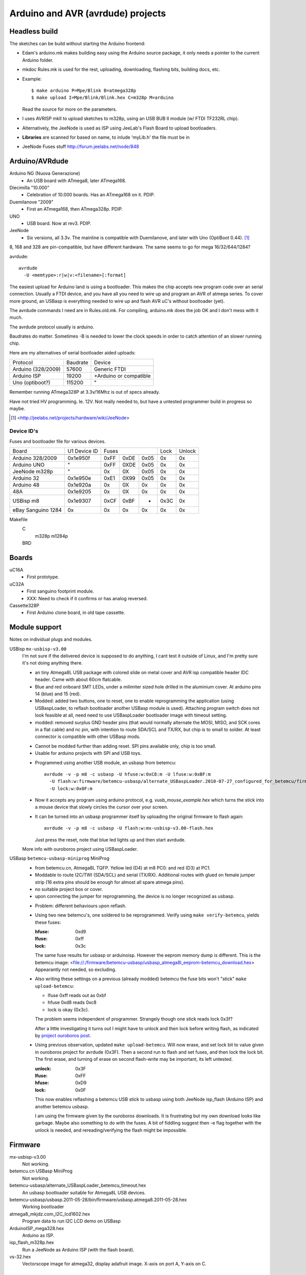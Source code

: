 Arduino and AVR (avrdude) projects
==================================


Headless build
--------------
The sketches can be build without starting the Arduino frontend:

- Edam's arduino.mk makes building easy using the Arduino source package,
  it only needs a pointer to the current Arduino folder.
- mkdoc Rules.mk is used for the rest, uploading, downloading, flashing bits, building docs, etc.
- Example::

    $ make arduino P=Mpe/Blink B=atmega328p
    $ make upload I=Mpe/Blink/Blink.hex C=m328p M=arduino

  Read the source for more on the parameters.
- I uses AVRISP mkII to upload sketches to m328p, using an USB BUB II module (w/ FTDI TF232RL chip).
- Alternatively, the JeeNode is used as ISP using JeeLab's Flash Board to upload
  bootloaders.

- **Libraries** are scanned for based on name, to inlude 'myLib.h' the file must
  be in

* JeeNode Fuses stuff http://forum.jeelabs.net/node/848

Arduino/AVRdude
----------------
Arduino NG (Nuova Generazione)
  - An USB board with ATmega8, later ATmega168.
Diecimilla "10.000"
  - Celebration of 10.000 boards. Has an ATmega168 on it. PDIP.
Duemilanove "2009"
  - First an ATmega168, then ATmega328p. PDIP.
UNO
  - USB board. Now at rev3. PDIP.
JeeNode
  - Six versions, all 3.3v.
    The mainline is compatible with Duemilanove, and later
    with Uno (OptiBoot 0.44). [#]_

8, 168 and 328 are pin-compatible, but have different hardware.
The same seems to go for mega 16/32/644/1284?

avrdude::

  avrdude
    -U <memtype>:r|w|v:<filename>[:format]

The easiest upload for Arduino land is using a bootloader.
This makes the chip accepts new program code over an serial connection.
Usually a FTDI device, and you have all you need to wire up and program an
AVR of atmega series.
To cover more ground, an USBasp is everything needed to wire up and flash AVR
uC's without bootloader (yet).

The avrdude commands I need are in Rules.old.mk.
For compiling, arduino.mk does the job OK and I don't mess with it much.

The avrdude protocol usually is arduino.

Baudrates do matter.
Sometimes -B is needed to lower the clock speeds in order to catch attention of
an slower running chip.

Here are my alternatives of serial bootloader aided uploads:

=================== ========= ========================
Protocol            Baudrate  Device
------------------- --------- ------------------------
Arduino (328/2009)  57600     Generic FTDI
Arduino ISP         19200     +Arduino or compatible
Uno (optiboot?)     115200    "
=================== ========= ========================

Remember running ATmega328P at 3.3v/16Mhz is out of specs already.

Have not tried HV programming. Ie. 12V.
Not really needed to, but have a untested programmer build in progress so maybe.


.. [#] <http://jeelabs.net/projects/hardware/wiki/JeeNode>

Device ID's
_____________

Fuses and bootloader file for various devices.

=================== ============== ===== ===== ===== ===== ======
Board               U1 Device ID   Fuses             Lock  Unlock
------------------- -------------- ----------------- ----- ------
                                   Low   High  Ext
------------------- -------------- ----- ----- ----- ----- ------
Arduino 328/2009    0x1e950f       0xFF  0xDE  0x05  0x    0x
Arduino UNO         "              0xFF  0XDE  0x05  0x    0x
JeeNode m328p       "              0x    0X    0x05  0x    0x
Arduino 32          0x1e950e       0xE1  0X99  0x05  0x    0x
Arduino 48          0x1e920a       0x    0X    0x    0x    0x
48A                 0x1e9205       0x    0X    0x    0x    0x
USBisp m8           0x1e9307       0xCF  0xBF  -     0x3C  0x
eBay Sanguino 1284  0x             0x    0x    0x    0x    0x
=================== ============== ===== ===== ===== ===== ======

Makefile
  C
    m328p m1284p
  BRD
    ..

Boards
------
uC16A
  - First prototype.
uC32A
  - First sanguino footprint module.
  - XXX: Need to check if it confirms or has analog reversed.
Cassette328P
  - First Arduino clone board, in old tape cassette.

Module support
--------------
Notes on individual plugs and modules.

USBisp ``mx-usbisp-v3.00``
  I'm not sure if the delivered device is supposed to do anything, I cant test
  it outside of Linux, and I'm pretty sure it's not doing anything there.

  - an tiny Atmega8L USB package with colored slide on metal cover and AVR isp
    compatible header IDC header. Came with about 60cm flatcable.
  - Blue and red onboard SMT LEDs, under a milimiter sized hole
    drilled in the aluminium cover. At arduino pins 14 (blue) and 15 (red).
  - Modded: added two buttons, one to reset, one to enable reprogramming the
    application (using USBaspLoader, to reflash bootloader another USBasp module is
    used). Attaching program switch does not look feasible at all, need need to use
    USBaspLoader bootloader image with timeout setting.
  - modded: removed surplus GND header pins (that would normally alternate the MOSI,
    MISO, and SCK cores in a flat cable) and nc pin, with intention to route SDA/SCL
    and TX/RX, but chip is to small to solder. At least connector is compatible
    with other USBasp mods.

  * Cannot be modded further than adding reset. SPI pins available only, chip is
    too small.
  * Usable for arduino projects with SPI and USB toys.

  - Programmed using another USB module, an usbasp from betemcu::

      avrdude -v -p m8 -c usbasp -U hfuse:w:0xC8:m -U lfuse:w:0xBF:m
        -U flash:w:firmware/betemcu-usbasp/alternate_USBaspLoader.2010-07-27_configured_for_betemcu/firmware/hexfiles/alternate_USBaspLoader_betemcu_timeout.hex
        -U lock:w:0x0F:m

  - Now it accepts any program using arduino protocol, e.g.
    `vusb_mouse_example.hex` which turns the stick into a mouse device that
    slowly circles the cursor over your screen.
  - It can be turned into an usbasp programmer itself by uploading the original
    firmware to flash again::

      avrdude -v -p m8 -c usbasp -U flash:w:mx-usbisp-v3.00-flash.hex

    Just press the reset, note that blue led lights up and then start avrdude.

  More info with ouroboros project using USBaspLoader.

USBasp ``betemcu-usbasp-miniprog`` MiniProg
  - from betemcu.cn, Atmega8L TQFP. Yellow led (D4) at m8 PC0: and red (D3) at PC1.
  - Moddable to route I2C/TWI (SDA/SCL) and serial (TX/RX). Additional routes
    with glued on female jumper strip (16 extra pins should be enough for
    almost all spare atmega pins).
  - no suitable project box or cover.
  - upon connecting the jumper for reprogramming, the device is no longer
    recognized as usbasp.

  * Problem: different behaviours upon reflash.
  * Using two new betemcu's, one soldered to be reprogrammed.
    Verify using ``make verify-betemcu``, yields these fuses:

    :hfuse: 0xd9
    :lfuse: 0xff
    :lock: 0x3c

    The same fuse results for usbasp or arduinoisp.
    However the eeprom memory dump is different.
    This is the betemcu image: <file://./firmware/betemcu-usbasp/usbasp_atmega8l_eeprom-betemcu_download.hex>
    Appearantly not needed, so excluding.

  * Also writing these settings on a previous (already modded) betemcu the fuse
    bits won't "stick" ``make upload-betemcu``:

    - lfuse 0xff reads out as 0xbf
    - hfuse 0xd8 reads 0xc8
    - lock is okay (0x3c).

    The problem seems independent of programmer. Strangely though one
    stick reads lock 0x3f?

    After a little investigating it turns out I might have to unlock and then
    lock before writing flash, as indicated by `project ouroboros post`_.

  * Using previous observation, updated ``make upload-betemcu``. Will now erase,
    and set lock bit to value given in ouroboros project for avrdude (0x3F).
    Then a second run to flash and set fuses, and then lock the lock bit.
    The first erase, and turning of erase on second flash-write may be
    important, its left untested.

    :unlock: 0x3F
    :lfuse: 0xFF
    :hfuse: 0xD9
    :lock: 0x0F

    This now enables reflashing a betemcu USB stick to usbasp using both JeeNode
    isp_flash (Arduino ISP) and another betemcu usbasp.

    I am using the firmware given by the ouroboros downloads. It is frustrating
    but my own download looks like garbage. Maybe also something to do with the
    fuses. A bit of fiddling suggest then -e  flag together with the unlock
    is needed, and rereading/verifying the flash might be impossible.


.. _project ouroboros post: http://jethomson.wordpress.com/2011/08/18/project-ouroboros-reflashing-a-betemcu-usbasp-programmer/

Firmware
---------
mx-usbisp-v3.00
  Not working.

betemcu.cn USBasp MiniProg
  Not working.

betemcu-usbasp/alternate_USBaspLoader_betemcu_timeout.hex
  An usbasp bootloader suitable for Atmega8L USB devices.

betemcu-usbasp/usbasp.2011-05-28/bin/firmware/usbasp.atmega8.2011-05-28.hex
  Working bootloader

atmega8_mkjdz.com_I2C_lcd1602.hex
  Program data to run I2C LCD demo on USBasp

ArduinoISP_mega328.hex
  Arduino as ISP.

isp_flash_m328p.hex
  Run a JeeNode as Arduino ISP (with the flash board).

vs-32.hex
  Vectorscope image for atmega32, display adafruit image.
  X-axis on port A, Y-axis on C.

Protocols
----------
TODO: mkII, usbasp, stk500v1

Downloads
---------
firmware/betemcu-usbasp/usbprog.rar
  From.


------

betemcu 1 flash attempt using JeeNode ISP::

  sudo avrdude -p m8 -cstk500v1 -P/dev/ttyUSB0 -b19200 -U lock:w:0x3f:m -U hfuse:w:0xC8:m -U lfuse:w:0xBF:m
  sudo avrdude -p m8 -cstk500v1 -P/dev/ttyUSB0 -b19200 -v -U flash:w:firmware/betemcu-usbasp/alternate_USBaspLoader_betemcu_timeout.hex
  sudo avrdude -p m8 -cstk500v1 -P/dev/ttyUSB0 -b19200 -U lock:w:0x0F:m


betemcu 1 flash attempt using betemcu usbasp::

  sudo avrdude -p m8 -c usbasp -e -U lock:w:0x3F:m -U hfuse:w:0xD9:m -U lfuse:w:0xFF:m
  sudo avrdude -p m8 -c usbasp -D -v -U flash:w:firmware/betemcu-usbasp/usbasp.2011-05-28/bin/firmware/usbasp.atmega8.2011-05-28.hex
  sudo avrdude -p m8 -c usbasp -U lock:w:0x3C:m

betemcu 1 flash attempt using JeeNode ISP::

  sudo avrdude -p m8 -cstk500v1 -P/dev/ttyUSB0 -b19200 -e -U lock:w:0x3F:m -U hfuse:w:0xD9:m -U lfuse:w:0xFF:m
  sudo avrdude -p m8 -cstk500v1 -P/dev/ttyUSB0 -b19200 -D -v -U flash:w:firmware/betemcu-usbasp/usbasp.2011-05-28/bin/firmware/usbasp.atmega8.2011-05-28.hex
  sudo avrdude -p m8 -cstk500v1 -P/dev/ttyUSB0 -b19200 -U lock:w:0x3C:m


-----



My Boards
  1. Atmega16 test
  2. Atmega32 Dual Inline board

     - Upload bootloader OK.
       Not sure about fuses.
       Cannot get serial upload.

  3. Atmega48 Cassette Board
  4. Atmega328 Cassette Board


::

  ATmegaBOOT.hex                          16.000    19200  atmega8
  ATmegaBOOT_168_ng.hex                   16.000    19200
  ATmegaBOOT_168_diecimila.hex            16.000    19200  atmega168
  ATmegaBOOT_168_pro_8MHz.hex              8.000    19200
  ATmegaBOOT_168_atmega328.hex            16.000    57600
  ATmegaBOOT_168_atmega328_bt.hex         16.000    19200
  ATmegaBOOT_168_atmega328_pro_8MHz.hex    8.000    57600
  ATmegaBOOT_168_atmega1280.hex           16.000    57600  atmega1280
  LilyPadBOOT_168.hex                      8.000    19200
  optiboot_atmega328.hex                  16.000   115200
  optiboot_atmega328-Mini.hex             16.000   115200


